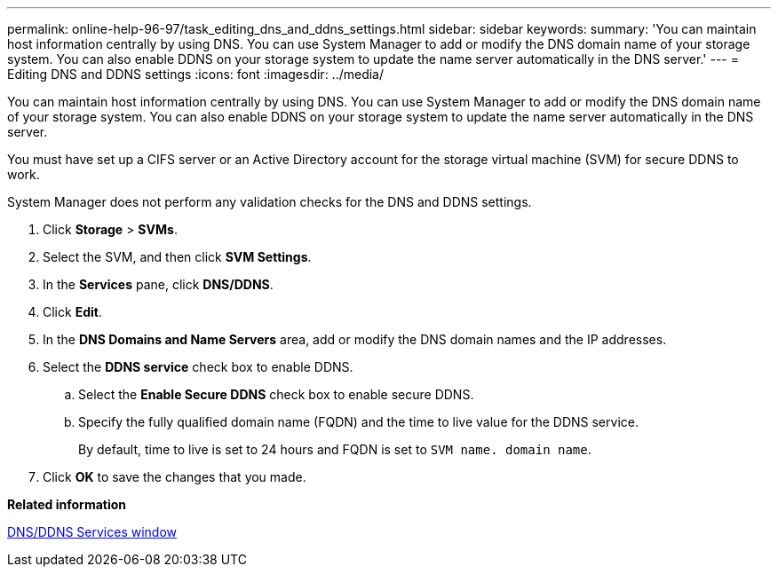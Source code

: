 ---
permalink: online-help-96-97/task_editing_dns_and_ddns_settings.html
sidebar: sidebar
keywords: 
summary: 'You can maintain host information centrally by using DNS. You can use System Manager to add or modify the DNS domain name of your storage system. You can also enable DDNS on your storage system to update the name server automatically in the DNS server.'
---
= Editing DNS and DDNS settings
:icons: font
:imagesdir: ../media/

[.lead]
You can maintain host information centrally by using DNS. You can use System Manager to add or modify the DNS domain name of your storage system. You can also enable DDNS on your storage system to update the name server automatically in the DNS server.

You must have set up a CIFS server or an Active Directory account for the storage virtual machine (SVM) for secure DDNS to work.

System Manager does not perform any validation checks for the DNS and DDNS settings.

. Click *Storage* > *SVMs*.
. Select the SVM, and then click *SVM Settings*.
. In the *Services* pane, click *DNS/DDNS*.
. Click *Edit*.
. In the *DNS Domains and Name Servers* area, add or modify the DNS domain names and the IP addresses.
. Select the *DDNS service* check box to enable DDNS.
 .. Select the *Enable Secure DDNS* check box to enable secure DDNS.
 .. Specify the fully qualified domain name (FQDN) and the time to live value for the DDNS service.
+
By default, time to live is set to 24 hours and FQDN is set to `SVM name. domain name`.
. Click *OK* to save the changes that you made.

*Related information*

xref:reference_dns_ddns_window.adoc[DNS/DDNS Services window]
